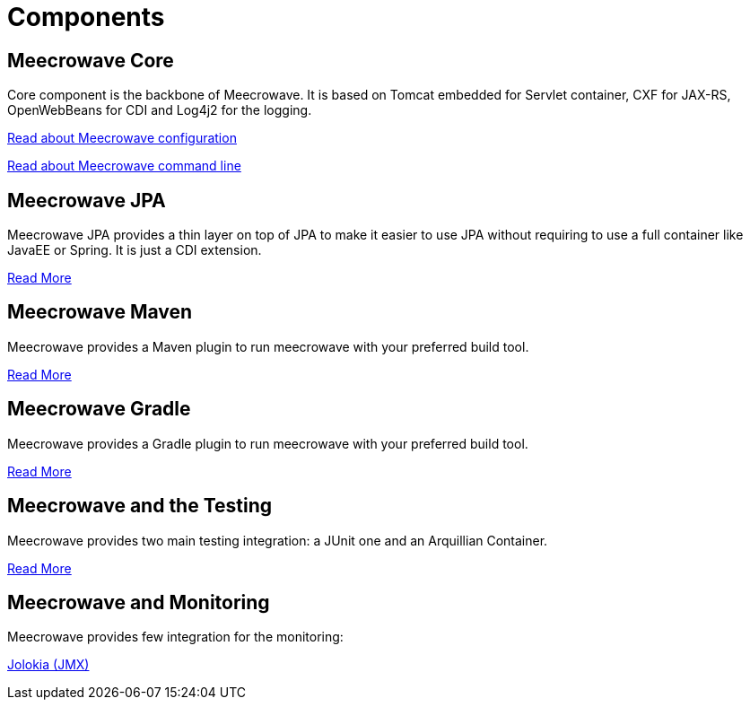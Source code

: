= Components
:jbake-date: 2016-10-24
:jbake-type: page
:jbake-status: published
:jbake-meecrowavepdf:
:jbake-meecrowavetitleicon: icon icon_puzzle_alt
:jbake-meecrowavecolor: body-pink
:icons: font

== Meecrowave Core

Core component is the backbone of Meecrowave. It is based on Tomcat embedded for
Servlet container, CXF for JAX-RS, OpenWebBeans for CDI and Log4j2 for the logging.

link:{context_rootpath}/meecrowave-core/configuration.html[Read about Meecrowave configuration]

link:{context_rootpath}/meecrowave-core/cli.html[Read about Meecrowave command line]

== Meecrowave JPA

Meecrowave JPA provides a thin layer on top of JPA to make it easier to use JPA
without requiring to use a full container like JavaEE or Spring. It is just a
CDI extension.

link:{context_rootpath}/meecrowave-jpa/index.html[Read More]

== Meecrowave Maven

Meecrowave provides a Maven plugin to run meecrowave with your preferred build tool.

link:{context_rootpath}/meecrowave-maven/index.html[Read More]

== Meecrowave Gradle

Meecrowave provides a Gradle plugin to run meecrowave with your preferred build tool.

link:{context_rootpath}/meecrowave-gradle/index.html[Read More]

== Meecrowave and the Testing

Meecrowave provides two main testing integration: a JUnit one and an Arquillian Container.

link:{context_rootpath}/testing/index.html[Read More]

== Meecrowave and Monitoring

Meecrowave provides few integration for the monitoring:

link:{context_rootpath}/meecrowave-jolokia/index.html[Jolokia (JMX)]


